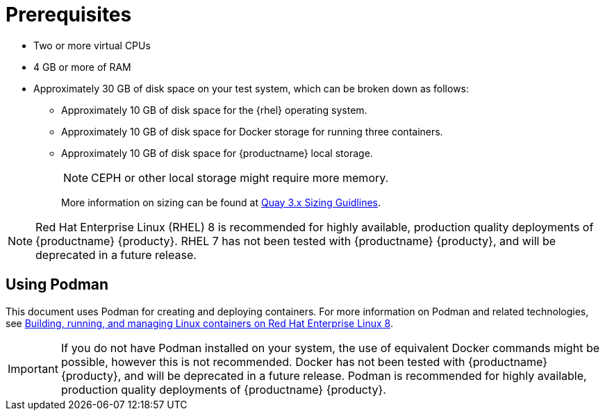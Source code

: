 :_content-type: CONCEPT
[id="poc-prerequisites"]
= Prerequisites

ifeval::["{productname}" == "Red Hat Quay"]
//* **Red Hat Enterprise Linux (RHEL)**: Obtain the latest Red Hat Enterprise Linux 7 server media from the link:https://access.redhat.com/downloads/content/69/ver=/rhel---7/7.9/x86_64/product-software[Downloads page] and follow the installation instructions from the link:https://access.redhat.com/documentation/en-us/red_hat_enterprise_linux/7/html/installation_guide/index[Red Hat Enterprise Linux 7 Installation Guide].
* Red Hat Enterprise Linux (RHEL) 8 
** To obtain the latest version of {rhel} 8, see link:https://access.redhat.com/downloads/content/479/ver=/rhel---8/8.3/x86_64/product-software[Downlad Red Hat Enterprise Linux]. 
** For installation instructions, see the link:https://access.redhat.com/documentation/en-us/red_hat_enterprise_linux/8/[Product Documentation for Red Hat Enterprise Linux 8].
* An active subscription to Red Hat 
endif::[]
* Two or more virtual CPUs
* 4 GB or more of RAM
* Approximately 30 GB of disk space on your test system, which can be broken down as follows: 
** Approximately 10 GB of disk space for the {rhel} operating system. 
** Approximately 10 GB of disk space for Docker storage for running three containers. 
** Approximately 10 GB of disk space for {productname} local storage. 
+
[NOTE]
====
CEPH or other local storage might require more memory.  
====
+
More information on sizing can be found at link:https://access.redhat.com/articles/5177961[Quay 3.x Sizing Guidlines].

[NOTE]
====
Red Hat Enterprise Linux (RHEL) 8 is recommended for highly available, production quality deployments of {productname} {producty}. RHEL 7 has not been tested with {productname} {producty}, and will be deprecated in a future release.
====

[id="poc-using-podman"]
== Using Podman

This document uses Podman for creating and deploying containers. For more information on Podman and related technologies, see link:https://access.redhat.com/documentation/en-us/red_hat_enterprise_linux/8/html-single/building_running_and_managing_containers/index[Building, running, and managing Linux containers on Red Hat Enterprise Linux 8].

[IMPORTANT]
====
If you do not have Podman installed on your system, the use of equivalent Docker commands might be possible, however this is not recommended. Docker has not been tested with {productname} {producty}, and will be deprecated in a future release. Podman is recommended for highly available, production quality deployments of {productname} {producty}. 
====